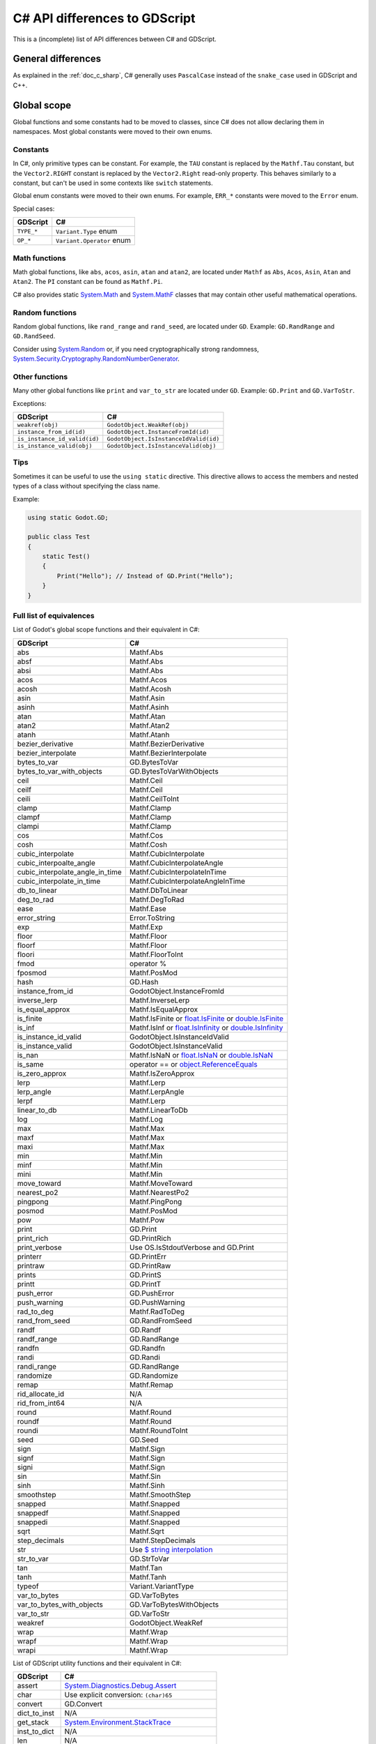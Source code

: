 .. _doc_c_sharp_differences:

C# API differences to GDScript
==============================

This is a (incomplete) list of API differences between C# and GDScript.

General differences
-------------------

As explained in the :ref:`doc_c_sharp`, C# generally uses ``PascalCase`` instead
of the ``snake_case`` used in GDScript and C++.

Global scope
------------

Global functions and some constants had to be moved to classes, since C#
does not allow declaring them in namespaces.
Most global constants were moved to their own enums.

Constants
^^^^^^^^^

In C#, only primitive types can be constant. For example, the ``TAU`` constant
is replaced by the ``Mathf.Tau`` constant, but the ``Vector2.RIGHT`` constant
is replaced by the ``Vector2.Right`` read-only property. This behaves similarly
to a constant, but can't be used in some contexts like ``switch`` statements.

Global enum constants were moved to their own enums.
For example, ``ERR_*`` constants were moved to the ``Error`` enum.

Special cases:

=======================  ===========================================================
GDScript                 C#
=======================  ===========================================================
``TYPE_*``               ``Variant.Type`` enum
``OP_*``                 ``Variant.Operator`` enum
=======================  ===========================================================

Math functions
^^^^^^^^^^^^^^

Math global functions, like ``abs``, ``acos``, ``asin``, ``atan`` and ``atan2``, are
located under ``Mathf`` as ``Abs``, ``Acos``, ``Asin``, ``Atan`` and ``Atan2``.
The ``PI`` constant can be found as ``Mathf.Pi``.

C# also provides static `System.Math`_ and `System.MathF`_ classes that may
contain other useful mathematical operations.

.. _System.Math: https://learn.microsoft.com/en-us/dotnet/api/system.math
.. _System.MathF: https://learn.microsoft.com/en-us/dotnet/api/system.mathf

Random functions
^^^^^^^^^^^^^^^^

Random global functions, like ``rand_range`` and ``rand_seed``, are located under ``GD``.
Example: ``GD.RandRange`` and ``GD.RandSeed``.

Consider using `System.Random`_ or, if you need cryptographically strong randomness,
`System.Security.Cryptography.RandomNumberGenerator`_.

.. _System.Random: https://learn.microsoft.com/en-us/dotnet/api/system.random
.. _System.Security.Cryptography.RandomNumberGenerator: https://learn.microsoft.com/en-us/dotnet/api/system.security.cryptography.randomnumbergenerator

Other functions
^^^^^^^^^^^^^^^

Many other global functions like ``print`` and ``var_to_str`` are located under ``GD``.
Example: ``GD.Print`` and ``GD.VarToStr``.

Exceptions:

============================  =======================================================
GDScript                      C#
============================  =======================================================
``weakref(obj)``              ``GodotObject.WeakRef(obj)``
``instance_from_id(id)``      ``GodotObject.InstanceFromId(id)``
``is_instance_id_valid(id)``  ``GodotObject.IsInstanceIdValid(id)``
``is_instance_valid(obj)``    ``GodotObject.IsInstanceValid(obj)``
============================  =======================================================

Tips
^^^^

Sometimes it can be useful to use the ``using static`` directive. This directive allows
to access the members and nested types of a class without specifying the class name.

Example:

.. code-block:: csharp

    using static Godot.GD;

    public class Test
    {
        static Test()
        {
            Print("Hello"); // Instead of GD.Print("Hello");
        }
    }

Full list of equivalences
^^^^^^^^^^^^^^^^^^^^^^^^^

List of Godot's global scope functions and their equivalent in C#:

===============================  ==============================================================
GDScript                         C#
===============================  ==============================================================
abs                              Mathf.Abs
absf                             Mathf.Abs
absi                             Mathf.Abs
acos                             Mathf.Acos
acosh                            Mathf.Acosh
asin                             Mathf.Asin
asinh                            Mathf.Asinh
atan                             Mathf.Atan
atan2                            Mathf.Atan2
atanh                            Mathf.Atanh
bezier_derivative                Mathf.BezierDerivative
bezier_interpolate               Mathf.BezierInterpolate
bytes_to_var                     GD.BytesToVar
bytes_to_var_with_objects        GD.BytesToVarWithObjects
ceil                             Mathf.Ceil
ceilf                            Mathf.Ceil
ceili                            Mathf.CeilToInt
clamp                            Mathf.Clamp
clampf                           Mathf.Clamp
clampi                           Mathf.Clamp
cos                              Mathf.Cos
cosh                             Mathf.Cosh
cubic_interpolate                Mathf.CubicInterpolate
cubic_interpoalte_angle          Mathf.CubicInterpolateAngle
cubic_interpolate_angle_in_time  Mathf.CubicInterpolateInTime
cubic_interpolate_in_time        Mathf.CubicInterpolateAngleInTime
db_to_linear                     Mathf.DbToLinear
deg_to_rad                       Mathf.DegToRad
ease                             Mathf.Ease
error_string                     Error.ToString
exp                              Mathf.Exp
floor                            Mathf.Floor
floorf                           Mathf.Floor
floori                           Mathf.FloorToInt
fmod                             operator %
fposmod                          Mathf.PosMod
hash                             GD.Hash
instance_from_id                 GodotObject.InstanceFromId
inverse_lerp                     Mathf.InverseLerp
is_equal_approx                  Mathf.IsEqualApprox
is_finite                        Mathf.IsFinite or `float.IsFinite`_ or `double.IsFinite`_
is_inf                           Mathf.IsInf or `float.IsInfinity`_ or `double.IsInfinity`_
is_instance_id_valid             GodotObject.IsInstanceIdValid
is_instance_valid                GodotObject.IsInstanceValid
is_nan                           Mathf.IsNaN or `float.IsNaN`_ or `double.IsNaN`_
is_same                          operator == or `object.ReferenceEquals`_
is_zero_approx                   Mathf.IsZeroApprox
lerp                             Mathf.Lerp
lerp_angle                       Mathf.LerpAngle
lerpf                            Mathf.Lerp
linear_to_db                     Mathf.LinearToDb
log                              Mathf.Log
max                              Mathf.Max
maxf                             Mathf.Max
maxi                             Mathf.Max
min                              Mathf.Min
minf                             Mathf.Min
mini                             Mathf.Min
move_toward                      Mathf.MoveToward
nearest_po2                      Mathf.NearestPo2
pingpong                         Mathf.PingPong
posmod                           Mathf.PosMod
pow                              Mathf.Pow
print                            GD.Print
print_rich                       GD.PrintRich
print_verbose                    Use OS.IsStdoutVerbose and GD.Print
printerr                         GD.PrintErr
printraw                         GD.PrintRaw
prints                           GD.PrintS
printt                           GD.PrintT
push_error                       GD.PushError
push_warning                     GD.PushWarning
rad_to_deg                       Mathf.RadToDeg
rand_from_seed                   GD.RandFromSeed
randf                            GD.Randf
randf_range                      GD.RandRange
randfn                           GD.Randfn
randi                            GD.Randi
randi_range                      GD.RandRange
randomize                        GD.Randomize
remap                            Mathf.Remap
rid_allocate_id                  N/A
rid_from_int64                   N/A
round                            Mathf.Round
roundf                           Mathf.Round
roundi                           Mathf.RoundToInt
seed                             GD.Seed
sign                             Mathf.Sign
signf                            Mathf.Sign
signi                            Mathf.Sign
sin                              Mathf.Sin
sinh                             Mathf.Sinh
smoothstep                       Mathf.SmoothStep
snapped                          Mathf.Snapped
snappedf                         Mathf.Snapped
snappedi                         Mathf.Snapped
sqrt                             Mathf.Sqrt
step_decimals                    Mathf.StepDecimals
str                              Use `$ string interpolation`_
str_to_var                       GD.StrToVar
tan                              Mathf.Tan
tanh                             Mathf.Tanh
typeof                           Variant.VariantType
var_to_bytes                     GD.VarToBytes
var_to_bytes_with_objects        GD.VarToBytesWithObjects
var_to_str                       GD.VarToStr
weakref                          GodotObject.WeakRef
wrap                             Mathf.Wrap
wrapf                            Mathf.Wrap
wrapi                            Mathf.Wrap
===============================  ==============================================================

.. _$ string interpolation: https://learn.microsoft.com/en-us/dotnet/csharp/language-reference/tokens/interpolated
.. _double.IsFinite: https://learn.microsoft.com/en-us/dotnet/api/system.double.isfinite
.. _double.IsInfinity: https://learn.microsoft.com/en-us/dotnet/api/system.double.isinfinity
.. _double.IsNaN: https://learn.microsoft.com/en-us/dotnet/api/system.double.isnan
.. _float.IsFinite: https://learn.microsoft.com/en-us/dotnet/api/system.single.isfinite
.. _float.IsInfinity: https://learn.microsoft.com/en-us/dotnet/api/system.single.isinfinity
.. _float.IsNaN: https://learn.microsoft.com/en-us/dotnet/api/system.single.isnan
.. _object.ReferenceEquals: https://learn.microsoft.com/en-us/dotnet/api/system.object.referenceequals

List of GDScript utility functions and their equivalent in C#:

=======================  ==============================================================
GDScript                 C#
=======================  ==============================================================
assert                   `System.Diagnostics.Debug.Assert`_
char                     Use explicit conversion: ``(char)65``
convert                  GD.Convert
dict_to_inst             N/A
get_stack                `System.Environment.StackTrace`_
inst_to_dict             N/A
len                      N/A
load                     GD.Load
preload                  N/A
print_debug              N/A
print_stack              GD.Print(`System.Environment.StackTrace`_)
range                    GD.Range or `System.Linq.Enumerable.Range`_
type_exists              ClassDB.ClassExists(type)
=======================  ==============================================================

.. _System.Diagnostics.Debug.Assert: https://learn.microsoft.com/en-us/dotnet/api/system.diagnostics.debug.assert
.. _System.Environment.StackTrace: https://learn.microsoft.com/en-us/dotnet/api/system.environment.stacktrace
.. _System.Linq.Enumerable.Range: https://learn.microsoft.com/en-us/dotnet/api/system.linq.enumerable.range

``preload``, as it works in GDScript, is not available in C#.
Use ``GD.Load`` or ``ResourceLoader.Load`` instead.

``@export`` annotation
----------------------

Use the ``[Export]`` attribute instead of the GDScript ``@export`` annotation.
This attribute can also be provided with optional :ref:`PropertyHint<enum_@GlobalScope_PropertyHint>` and ``hintString`` parameters.
Default values can be set by assigning a value.

Example:

.. code-block:: csharp

    using Godot;

    public partial class MyNode : Node
    {
        [Export]
        private NodePath _nodePath;

        [Export]
        private string _name = "default";

        [Export(PropertyHint.Range, "0,100000,1000,or_greater")]
        private int _income;

        [Export(PropertyHint.File, "*.png,*.jpg")]
        private string _icon;
    }

See also: :ref:`doc_c_sharp_exports`.

``signal`` keyword
------------------

Use the ``[Signal]`` attribute to declare a signal instead of the GDScript ``signal`` keyword.
This attribute should be used on a `delegate`, whose name signature will be used to define the signal.
The `delegate` must have the ``EventHandler`` suffix, an `event` will be generated in the class with the same name but without the suffix, use that event's name with ``EmitSignal``.

.. code-block:: csharp

    [Signal]
    delegate void MySignalEventHandler(string willSendAString);

See also: :ref:`doc_c_sharp_signals`.

`@onready` annotation
---------------------

GDScript has the ability to defer the initialization of a member variable until the ready function
is called with `@onready` (cf. :ref:`doc_gdscript_onready_annotation`).
For example:

.. code-block:: gdscript

    @onready var my_label = get_node("MyLabel")

However C# does not have this ability. To achieve the same effect you need to do this.

.. code-block:: csharp

    private Label _myLabel;

    public override void _Ready()
    {
        _myLabel = GetNode<Label>("MyLabel");
    }

Singletons
----------

Singletons are available as static classes rather than using the singleton pattern.
This is to make code less verbose than it would be with an ``Instance`` property.

Example:

.. code-block:: csharp

    Input.IsActionPressed("ui_down")

However, in some very rare cases this is not enough. For example, you may want
to access a member from the base class ``GodotObject``, like ``Connect``.
For such use cases we provide a static property named ``Singleton`` that returns
the singleton instance. The type of this instance is ``GodotObject``.

Example:

.. code-block:: csharp

    Input.Singleton.JoyConnectionChanged += Input_JoyConnectionChanged;

String
------

Use ``System.String`` (``string``). Most of Godot's String methods have an
equivalent in ``System.String`` or are provided by the ``StringExtensions``
class as extension methods.

Example:

.. code-block:: csharp

    string text = "Get up!";
    string[] bigrams = text.Bigrams(); // ["Ge", "et", "t ", " u", "up", "p!"]

Strings are immutable in .NET, so all methods that manipulate a string don't
modify the original string and return a newly created string with the
modifications applied. To avoid creating multiple string allocations consider
using a `StringBuilder`_.

List of Godot's String methods and their equivalent in C#:

=======================  ==============================================================
GDScript                 C#
=======================  ==============================================================
begins_with              `string.StartsWith`_
bigrams                  StringExtensions.Bigrams
bin_to_int               StringExtensions.BinToInt
c_escape                 StringExtensions.CEscape
c_unescape               StringExtensions.CUnescape
capitalize               StringExtensions.Capitalize
casecmp_to               StringExtensions.CasecmpTo or StringExtensions.CompareTo (Consider using `string.Equals`_ or `string.Compare`_)
chr                      N/A
contains                 `string.Contains`_
count                    StringExtensions.Count (Consider using `RegEx`_)
countn                   StringExtensions.CountN (Consider using `RegEx`_)
dedent                   StringExtensions.Dedent
ends_with                `string.EndsWith`_
erase                    `string.Remove`_ (Consider using `StringBuilder`_ to manipulate strings)
find                     StringExtensions.Find (Consider using `string.IndexOf`_ or `string.IndexOfAny`_)
findn                    StringExtensions.FindN (Consider using `string.IndexOf`_ or `string.IndexOfAny`_)
format                   Use `$ string interpolation`_
get_base_dir             StringExtensions.GetBaseDir
get_basename             StringExtensions.GetBaseName
get_extension            StringExtensions.GetExtension
get_file                 StringExtensions.GetFile
get_slice                N/A
get_slice_count          N/A
get_slicec               N/A
hash                     StringExtensions.Hash (Consider using `object.GetHashCode`_ unless you need to guarantee the same behavior as in GDScript)
hex_decode               StringExtensions.HexDecode (Consider using `System.Convert.FromHexString`_)
hex_to_int               StringExtensions.HexToInt (Consider using `int.Parse`_ or `long.Parse`_ with `System.Globalization.NumberStyles.HexNumber`_)
humanize_size            N/A
indent                   StringExtensions.Indent
insert                   `string.Insert`_ (Consider using `StringBuilder`_ to manipulate strings)
is_absolute_path         StringExtensions.IsAbsolutePath
is_empty                 `string.IsNullOrEmpty`_ or `string.IsNullOrWhiteSpace`_
is_relative_path         StringExtensions.IsRelativePath
is_subsequence_of        StringExtensions.IsSubsequenceOf
is_subsequence_ofn       StringExtensions.IsSubsequenceOfN
is_valid_filename        StringExtensions.IsValidFileName
is_valid_float           StringExtensions.IsValidFloat (Consider using `float.TryParse`_ or `double.TryParse`_)
is_valid_hex_number      StringExtensions.IsValidHexNumber
is_valid_html_color      StringExtensions.IsValidHtmlColor
is_valid_identifier      StringExtensions.IsValidIdentifier
is_valid_int             StringExtensions.IsValidInt (Consider using `int.TryParse`_ or `long.TryParse`_)
is_valid_ip_address      StringExtensions.IsValidIPAddress
join                     `string.Join`_
json_escape              StringExtensions.JSONEscape
left                     StringExtensions.Left (Consider using `string.Substring`_ or `string.AsSpan`_)
length                   `string.Length`_
lpad                     `string.PadLeft`_
lstrip                   `string.TrimStart`_
match                    StringExtensions.Match (Consider using `RegEx`_)
matchn                   StringExtensions.MatchN (Consider using `RegEx`_)
md5_buffer               StringExtensions.Md5Buffer (Consider using `System.Security.Cryptography.MD5.HashData`_)
md5_text                 StringExtensions.Md5Text (Consider using `System.Security.Cryptography.MD5.HashData`_ with StringExtensions.HexEncode)
naturalnocasecmp_to      N/A (Consider using `string.Equals`_ or `string.Compare`_)
nocasecmp_to             StringExtensions.NocasecmpTo or StringExtensions.CompareTo (Consider using `string.Equals`_ or `string.Compare`_)
num                      `float.ToString`_ or `double.ToString`_
num_int64                `int.ToString`_ or `long.ToString`_
num_scientific           `float.ToString`_ or `double.ToString`_
num_uint64               `uint.ToString`_ or `ulong.ToString`_
pad_decimals             StringExtensions.PadDecimals
pad_zeros                StringExtensions.PadZeros
path_join                StringExtensions.PathJoin
repeat                   Use `string constructor`_ or a `StringBuilder`_
replace                  `string.Replace`_ or `RegEx`_
replacen                 StringExtensions.ReplaceN (Consider using `string.Replace`_ or `RegEx`_)
rfind                    StringExtensions.RFind (Consider using `string.LastIndexOf`_ or `string.LastIndexOfAny`_)
rfindn                   StringExtensions.RFindN (Consider using `string.LastIndexOf`_ or `string.LastIndexOfAny`_)
right                    StringExtensions.Right (Consider using `string.Substring`_ or `string.AsSpan`_)
rpad                     `string.PadRight`_
rsplit                   N/A
rstrip                   `string.TrimEnd`_
sha1_buffer              StringExtensions.Sha1Buffer (Consider using `System.Security.Cryptography.SHA1.HashData`_)
sha1_text                StringExtensions.Sha1Text (Consider using `System.Security.Cryptography.SHA1.HashData`_ with StringExtensions.HexEncode)
sha256_buffer            StringExtensions.Sha256Buffer (Consider using `System.Security.Cryptography.SHA256.HashData`_)
sha256_text              StringExtensions.Sha256Text (Consider using `System.Security.Cryptography.SHA256.HashData`_ with StringExtensions.HexEncode)
similarity               StringExtensions.Similarity
simplify_path            StringExtensions.SimplifyPath
split                    StringExtensions.Split (Consider using `string.Split`_)
split_floats             StringExtensions.SplitFloat
strip_edges              StringExtensions.StripEdges (Consider using `string.Trim`_, `string.TrimStart`_ or `string.TrimEnd`_)
strip_escapes            StringExtensions.StripEscapes
substr                   StringExtensions.Substr (Consider using `string.Substring`_ or `string.AsSpan`_)
to_ascii_buffer          StringExtensions.ToAsciiBuffer (Consider using `System.Text.Encoding.ASCII.GetBytes`_)
to_camel_case            StringExtensions.ToCamelCase
to_float                 StringExtensions.ToFloat (Consider using `float.TryParse`_ or `double.TryParse`_)
to_int                   StringExtensions.ToInt (Consider using `int.TryParse`_ or `long.TryParse`_)
to_lower                 `string.ToLower`_
to_pascal_case           StringExtensions.ToPascalCase
to_snake_case            StringExtensions.ToSnakeCase
to_upper                 `string.ToUpper`_
to_utf16_buffer          StringExtensions.ToUtf16Buffer (Consider using `System.Text.Encoding.UTF16.GetBytes`_)
to_utf32_buffer          StringExtensions.ToUtf32Buffer (Consider using `System.Text.Encoding.UTF32.GetBytes`_)
to_utf8_buffer           StringExtensions.ToUtf8Buffer (Consider using `System.Text.Encoding.UTF8.GetBytes`_)
to_wchar_buffer          StringExtensions.ToUtf16Buffer in Windows and StringExtensiont.ToUtf32Buffer in other platforms
trim_prefix              StringExtensions.TrimPrefix
trim_suffix              StringExtensions.TrimSuffix
unicode_at               `string[int]`_ indexer
uri_decode               StringExtensions.URIDecode (Consider using `System.Uri.UnescapeDataString`_)
uri_encode               StringExtensions.URIEncode (Consider using `System.Uri.EscapeDataString`_)
validate_node_name       StringExtensions.ValidateNodeName
xml_escape               StringExtensions.XMLEscape
xml_unescape             StringExtensions.XMLUnescape
=======================  ==============================================================

List of Godot's PackedByteArray methods that create a String and their C# equivalent:

=========================  ==============================================================
GDScript                   C#
=========================  ==============================================================
get_string_from_ascii      StringExtensions.GetStringFromAscii (Consider using `System.Text.Encoding.ASCII.GetString`_)
get_string_from_utf16      StringExtensions.GetStringFromUtf16 (Consider using `System.Text.Encoding.UTF16.GetString`_)
get_string_from_utf32      StringExtensions.GetStringFromUtf32 (Consider using `System.Text.Encoding.UTF32.GetString`_)
get_string_from_utf8       StringExtensions.GetStringFromUtf8 (Consider using `System.Text.Encoding.UTF8.GetString`_)
hex_encode                 StringExtensions.HexEncode (Consider using `System.Convert.ToHexString`_)
=========================  ==============================================================

* .NET contains many path utility methods available under the
  `System.IO.Path`_
  class that can be used when not dealing with Godot paths (paths that start
  with ``res://`` or ``user://``)

.. _$ string interpolation: https://learn.microsoft.com/en-us/dotnet/csharp/language-reference/tokens/interpolated
.. _double.ToString: https://learn.microsoft.com/en-us/dotnet/api/system.double.tostring
.. _double.TryParse: https://learn.microsoft.com/en-us/dotnet/api/system.double.tryparse
.. _float.ToString: https://learn.microsoft.com/en-us/dotnet/api/system.single.tostring
.. _float.TryParse: https://learn.microsoft.com/en-us/dotnet/api/system.single.tryparse
.. _int.Parse: https://learn.microsoft.com/en-us/dotnet/api/system.int32.parse
.. _int.ToString: https://learn.microsoft.com/en-us/dotnet/api/system.int32.tostring
.. _int.TryParse: https://learn.microsoft.com/en-us/dotnet/api/system.int32.tryparse
.. _long.Parse: https://learn.microsoft.com/en-us/dotnet/api/system.int64.parse
.. _long.ToString: https://learn.microsoft.com/en-us/dotnet/api/system.int64.tostring
.. _long.TryParse: https://learn.microsoft.com/en-us/dotnet/api/system.int64.tryparse
.. _uint.ToString: https://learn.microsoft.com/en-us/dotnet/api/system.uint32.tostring
.. _ulong.ToString: https://learn.microsoft.com/en-us/dotnet/api/system.uint64.tostring
.. _object.GetHashCode: https://learn.microsoft.com/en-us/dotnet/api/system.object.gethashcode
.. _RegEx: https://learn.microsoft.com/en-us/dotnet/standard/base-types/regular-expressions
.. _string constructor: https://learn.microsoft.com/en-us/dotnet/api/system.string.-ctor
.. _string[int]: https://learn.microsoft.com/en-us/dotnet/api/system.string.chars
.. _string.AsSpan: https://learn.microsoft.com/en-us/dotnet/api/system.memoryextensions.asspan
.. _string.Compare: https://learn.microsoft.com/en-us/dotnet/api/system.string.compare
.. _string.Contains: https://learn.microsoft.com/en-us/dotnet/api/system.string.contains
.. _string.EndsWith: https://learn.microsoft.com/en-us/dotnet/api/system.string.endswith
.. _string.Equals: https://learn.microsoft.com/en-us/dotnet/api/system.string.equals
.. _string.IndexOf: https://learn.microsoft.com/en-us/dotnet/api/system.string.indexof
.. _string.IndexOfAny: https://learn.microsoft.com/en-us/dotnet/api/system.string.indexofany
.. _string.Insert: https://learn.microsoft.com/en-us/dotnet/api/system.string.insert
.. _string.IsNullOrEmpty: https://learn.microsoft.com/en-us/dotnet/api/system.string.isnullorempty
.. _string.IsNullOrWhiteSpace: https://learn.microsoft.com/en-us/dotnet/api/system.string.isnullorwhitespace
.. _string.Join: https://learn.microsoft.com/en-us/dotnet/api/system.string.join
.. _string.LastIndexOf: https://learn.microsoft.com/en-us/dotnet/api/system.string.lastindexof
.. _string.LastIndexOfAny: https://learn.microsoft.com/en-us/dotnet/api/system.string.lastindexofany
.. _string.Length: https://learn.microsoft.com/en-us/dotnet/api/system.string.length
.. _string.PadLeft: https://learn.microsoft.com/en-us/dotnet/api/system.string.padleft
.. _string.PadRight: https://learn.microsoft.com/en-us/dotnet/api/system.string.padright
.. _string.Remove: https://learn.microsoft.com/en-us/dotnet/api/system.string.remove
.. _string.Replace: https://learn.microsoft.com/en-us/dotnet/api/system.string.replace
.. _string.Split: https://learn.microsoft.com/en-us/dotnet/api/system.string.split
.. _string.StartsWith: https://learn.microsoft.com/en-us/dotnet/api/system.string.startswith
.. _string.Substring: https://learn.microsoft.com/en-us/dotnet/api/system.string.substring
.. _string.Trim: https://learn.microsoft.com/en-us/dotnet/api/system.string.trim
.. _string.TrimEnd: https://learn.microsoft.com/en-us/dotnet/api/system.string.trimend
.. _string.TrimStart: https://learn.microsoft.com/en-us/dotnet/api/system.string.trimstart
.. _string.ToLower: https://learn.microsoft.com/en-us/dotnet/api/system.string.tolower
.. _string.ToUpper: https://learn.microsoft.com/en-us/dotnet/api/system.string.toupper
.. _StringBuilder: https://learn.microsoft.com/en-us/dotnet/api/system.text.stringbuilder
.. _System.Convert.FromHexString: https://learn.microsoft.com/en-us/dotnet/api/system.convert.fromhexstring
.. _System.Convert.ToHexString: https://learn.microsoft.com/en-us/dotnet/api/system.convert.tohexstring
.. _System.Globalization.NumberStyles.HexNumber: https://learn.microsoft.com/en-us/dotnet/api/system.globalization.numberstyles#system-globalization-numberstyles-hexnumber
.. _System.IO.Path: https://learn.microsoft.com/en-us/dotnet/api/system.io.path
.. _System.Security.Cryptography.MD5.HashData: https://learn.microsoft.com/en-us/dotnet/api/system.security.cryptography.md5.hashdata
.. _System.Security.Cryptography.SHA1.HashData: https://learn.microsoft.com/en-us/dotnet/api/system.security.cryptography.sha1.hashdata
.. _System.Security.Cryptography.SHA256.HashData: https://learn.microsoft.com/en-us/dotnet/api/system.security.cryptography.sha256.hashdata
.. _System.Text.Encoding.ASCII.GetBytes: https://learn.microsoft.com/en-us/dotnet/api/system.text.asciiencoding.getbytes
.. _System.Text.Encoding.ASCII.GetString: https://learn.microsoft.com/en-us/dotnet/api/system.text.asciiencoding.getstring
.. _System.Text.Encoding.UTF16.GetBytes: https://learn.microsoft.com/en-us/dotnet/api/system.text.unicodeencoding.getbytes
.. _System.Text.Encoding.UTF16.GetString: https://learn.microsoft.com/en-us/dotnet/api/system.text.unicodeencoding.getstring
.. _System.Text.Encoding.UTF32.GetBytes: https://learn.microsoft.com/en-us/dotnet/api/system.text.utf32encoding.getbytes
.. _System.Text.Encoding.UTF32.GetString: https://learn.microsoft.com/en-us/dotnet/api/system.text.utf32encoding.getstring
.. _System.Text.Encoding.UTF8.GetBytes: https://learn.microsoft.com/en-us/dotnet/api/system.text.utf8encoding.getbytes
.. _System.Text.Encoding.UTF8.GetString: https://learn.microsoft.com/en-us/dotnet/api/system.text.utf8encoding.getstring
.. _System.Uri.EscapeDataString: https://learn.microsoft.com/en-us/dotnet/api/system.uri.escapedatastring
.. _System.Uri.UnescapeDataString: https://learn.microsoft.com/en-us/dotnet/api/system.uri.unescapedatastring

NodePath
--------

The following method was converted to a property with a different name:

====================  ==============================================================
GDScript              C#
====================  ==============================================================
``is_empty()``        ``IsEmpty``
====================  ==============================================================

Signal
------

The following methods were converted to properties with their respective names changed:

====================  ==============================================================
GDScript              C#
====================  ==============================================================
``get_name()``        ``Name``
``get_object()``      ``Owner``
====================  ==============================================================

The ``Signal`` type implements the awaitable pattern which means it can be used with
the ``await`` keyword. See :ref:`doc_c_sharp_differences_await`.

Instead of using the ``Signal`` type, the recommended way to use Godot signals in C# is
to use the generated C# events. See :ref:`doc_c_sharp_signals`.

Callable
--------

The following methods were converted to properties with their respective names changed:

====================  ==============================================================
GDScript              C#
====================  ==============================================================
``get_object()``      ``Target``
``get_method()``      ``Method``
====================  ==============================================================

Currently C# supports ``Callable`` if one of the following holds:

* ``Callable`` was created using the C# ``Callable`` type.
* ``Callable`` is a basic version of the engine's ``Callable``. Custom ``Callable``\ s
  are unsupported. A ``Callable`` is custom when any of the following holds:

  * ``Callable`` has bound information (``Callable``\ s created with ``bind``/``unbind`` are unsupported).
  * ``Callable`` was created from other languages through the GDExtension API.

Some methods such as ``bind`` and ``unbind`` are not implemented, use lambdas instead:

.. code-block:: csharp

    string name = "John Doe";
    Callable callable = Callable.From(() => SayHello(name));

    void SayHello(string name)
    {
        GD.Print($"Hello {name}");
    }

The lambda captures the ``name`` variable so it can be bound to the ``SayHello`` method.

RID
---

This type is named ``Rid`` in C# to follow the .NET naming convention.

The following methods were converted to properties with their respective names changed:

====================  ==============================================================
GDScript              C#
====================  ==============================================================
``get_id()``          ``Id``
``is_valid()``        ``IsValid``
====================  ==============================================================

Basis
-----

Structs cannot have parameterless constructors in C#. Therefore, ``new Basis()``
initializes all primitive members to their default value. Use ``Basis.Identity``
for the equivalent of ``Basis()`` in GDScript and C++.

The following method was converted to a property with a different name:

====================  ==============================================================
GDScript              C#
====================  ==============================================================
``get_scale()``       ``Scale``
====================  ==============================================================

Transform2D
-----------

Structs cannot have parameterless constructors in C#. Therefore, ``new Transform2D()``
initializes all primitive members to their default value.
Please use ``Transform2D.Identity`` for the equivalent of ``Transform2D()`` in GDScript and C++.

The following methods were converted to properties with their respective names changed:

====================  ==============================================================
GDScript              C#
====================  ==============================================================
``get_rotation()``    ``Rotation``
``get_scale()``       ``Scale``
``get_skew()``        ``Skew``
====================  ==============================================================

Transform3D
-----------

Structs cannot have parameterless constructors in C#. Therefore, ``new Transform3D()``
initializes all primitive members to their default value.
Please use ``Transform3D.Identity`` for the equivalent of ``Transform3D()`` in GDScript and C++.

The following methods were converted to properties with their respective names changed:

====================  ==============================================================
GDScript              C#
====================  ==============================================================
``get_rotation()``    ``Rotation``
``get_scale()``       ``Scale``
====================  ==============================================================

Rect2
-----

The following field was converted to a property with a *slightly* different name:

================  ==================================================================
GDScript          C#
================  ==================================================================
``end``           ``End``
================  ==================================================================

The following method was converted to a property with a different name:

================  ==================================================================
GDScript          C#
================  ==================================================================
``get_area()``    ``Area``
================  ==================================================================

Rect2i
------

This type is named ``Rect2I`` in C# to follow the .NET naming convention.

The following field was converted to a property with a *slightly* different name:

================  ==================================================================
GDScript          C#
================  ==================================================================
``end``           ``End``
================  ==================================================================

The following method was converted to a property with a different name:

================  ==================================================================
GDScript          C#
================  ==================================================================
``get_area()``    ``Area``
================  ==================================================================

AABB
----

This type is named ``Aabb`` in C# to follow the .NET naming convention.

The following method was converted to a property with a different name:

================  ==================================================================
GDScript          C#
================  ==================================================================
``get_volume()``  ``Volume``
================  ==================================================================

Quaternion
----------

Structs cannot have parameterless constructors in C#. Therefore, ``new Quaternion()``
initializes all primitive members to their default value.
Please use ``Quaternion.Identity`` for the equivalent of ``Quaternion()`` in GDScript and C++.

Projection
----------

Structs cannot have parameterless constructors in C#. Therefore, ``new Projection()``
initializes all primitive members to their default value.
Please use ``Projection.Identity`` for the equivalent of ``Projection()`` in GDScript and C++.

Color
-----

Structs cannot have parameterless constructors in C#. Therefore, ``new Color()``
initializes all primitive members to their default value (which represents the transparent black color).
Please use ``Colors.Black`` for the equivalent of ``Color()`` in GDScript and C++.

The global ``Color8`` method to construct a Color from bytes is available as a static method
in the Color type.

The Color constants are available in the ``Colors`` static class as readonly properties.

The following method was converted to a property with a different name:

====================  ==============================================================
GDScript              C#
====================  ==============================================================
``get_luminance()``   ``Luminance``
====================  ==============================================================

The following method was converted to a method with a different name:

====================  ==============================================================
GDScript              C#
====================  ==============================================================
``html(String)``      ``FromHtml(ReadOnlySpan<char>)``
====================  ==============================================================

The following methods are available as constructors:

====================  ==============================================================
GDScript              C#
====================  ==============================================================
``hex(int)``          ``Color(uint)``
``hex64(int)``        ``Color(ulong)``
====================  ==============================================================

Array
-----

The equivalent of packed arrays are ``System.Array``.

See also :ref:`PackedArray in C# <doc_c_sharp_collections_packedarray>`.

Use ``Godot.Collections.Array`` for an untyped ``Variant`` array.
``Godot.Collections.Array<T>`` is a type-safe wrapper around ``Godot.Collections.Array``.

See also :ref:`Array in C# <doc_c_sharp_collections_array>`.

Dictionary
----------

Use ``Godot.Collections.Dictionary`` for an untyped ``Variant`` dictionary.
``Godot.Colelctions.Dictionary<TKey, TValue>`` is a type-safe wrapper around ``Godot.Collections.Dictionary``.

See also :ref:`Dictionary in C# <doc_c_sharp_collections_dictionary>`.

Variant
-------

``Godot.Variant`` is used to represent Godot's native :ref:`Variant <class_Variant>` type.
Any Variant-compatible type can be converted from/to it.

See also: :ref:`doc_c_sharp_variant`.

Communicating with other scripting languages
--------------------------------------------

This is explained extensively in :ref:`doc_cross_language_scripting`.

.. _doc_c_sharp_differences_await:

``await`` keyword
-----------------

Something similar to GDScript's ``await`` keyword can be achieved with C#'s
`await keyword <https://docs.microsoft.com/en-US/dotnet/csharp/language-reference/keywords/await>`_.

The ``await`` keyword in C# can be used with any awaitable expression. It's commonly
used with operands of the types `Task`_, `Task<TResult>`_, `ValueTask`_, or `ValueTask<TResult>`_.

An expression ``t`` is awaitable if one of the following holds:

* ``t`` is of compile-time type ``dynamic``.
* ``t`` has an accessible instance or extension method called ``GetAwaiter`` with no
  parameters and no type parameters, and a return type ``A`` for which all of the
  following hold:

  * ``A`` implements the interface ``System.Runtime.CompilerServices.INotifyCompletion``.
  * ``A`` has an accessible, readable instance property ``IsCompleted`` of type ``bool``.
  * ``A`` has an accessible instance method ``GetResult`` with no parameters and no type
    parameters.

.. _Task: https://learn.microsoft.com/en-us/dotnet/api/system.threading.tasks.task
.. _Task<TResult>: https://learn.microsoft.com/en-us/dotnet/api/system.threading.tasks.task-1
.. _ValueTask: https://learn.microsoft.com/en-us/dotnet/api/system.threading.tasks.valuetask
.. _ValueTask<TResult>: https://learn.microsoft.com/en-us/dotnet/api/system.threading.tasks.valuetask-1

An equivalent of awaiting a signal in GDScript can be achieved with the ``await`` keyword and
``GodotObject.ToSignal``.

Example:

.. code-block:: csharp

  await ToSignal(timer, "timeout");
  GD.Print("After timeout");
